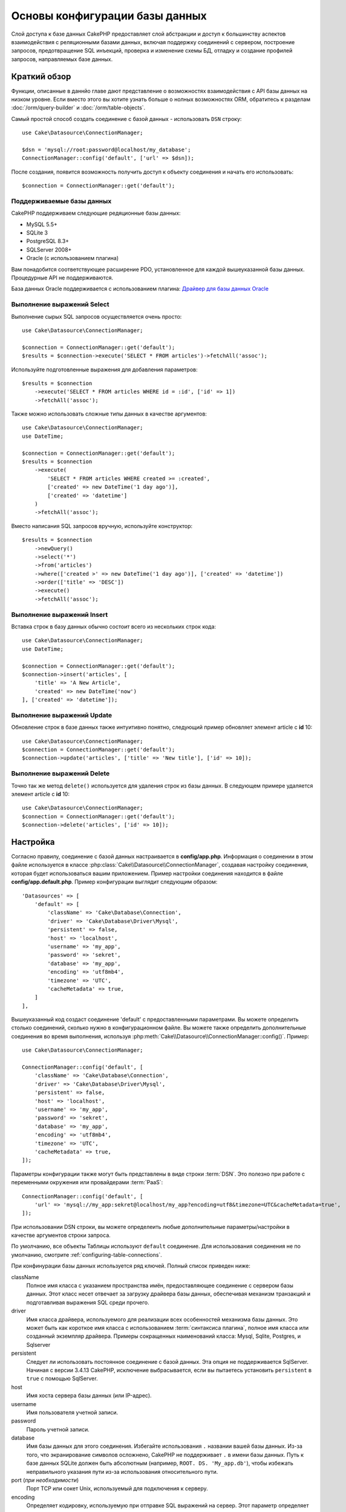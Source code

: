 Основы конфигурации базы данных
###############################

Слой доступа к базе данных CakePHP предоставляет слой абстракции и доступ к большинству
аспектов взаимодействия с реляционными базами данных, включая  поддержку соединений
с сервером, построение запросов, предотвращение SQL инъекций, проверка и изменение схемы БД,
отладку и создание профилей запросов, направляемых базе данных.

Краткий обзор
=============

Функции, описанные в даннйо главе дают представление о возможностях взаимодействия
с API базы данных на низком уровне. Если вместо этого вы хотите узнать больше о нолных
возможностях ORM, обратитесь к разделам :doc:`/orm/query-builder` и
:doc:`/orm/table-objects`.

Самый простой способ создать соединение с базой данных - использовать ``DSN`` строку::

    use Cake\Datasource\ConnectionManager;

    $dsn = 'mysql://root:password@localhost/my_database';
    ConnectionManager::config('default', ['url' => $dsn]);

После создания, появится возможность получить доступ к объекту соединения и начать его использовать::


    $connection = ConnectionManager::get('default');

Поддерживаемые базы данных
--------------------------

CakePHP поддерживаем следующие редяционные базы данных:

* MySQL 5.5+
* SQLite 3
* PostgreSQL 8.3+
* SQLServer 2008+
* Oracle (с использованием плагина)

Вам понадобится соответствующее расширение PDO, установленное для каждой вышеуказанной
базы данных. Процедурные API не поддерживаются.

База данных Oracle поддерживается с использованием плагина:
`Драйвер для базы данных Oracle <https://github.com/CakeDC/cakephp-oracle-driver>`_

.. _running-select-statements:

Выполнение выражений Select
---------------------------

Выполнение сырых SQL запросов осуществляется очень просто::

    use Cake\Datasource\ConnectionManager;

    $connection = ConnectionManager::get('default');
    $results = $connection->execute('SELECT * FROM articles')->fetchAll('assoc');

Используйте подготовленные выражения для добавления параметров::

    $results = $connection
        ->execute('SELECT * FROM articles WHERE id = :id', ['id' => 1])
        ->fetchAll('assoc');

Также можно использовать сложные типы данных в качестве аргументов::

    use Cake\Datasource\ConnectionManager;
    use DateTime;

    $connection = ConnectionManager::get('default');
    $results = $connection
        ->execute(
            'SELECT * FROM articles WHERE created >= :created',
            ['created' => new DateTime('1 day ago')],
            ['created' => 'datetime']
        )
        ->fetchAll('assoc');

Вместо написания SQL запросов вручную, используйте конструктор::

    $results = $connection
        ->newQuery()
        ->select('*')
        ->from('articles')
        ->where(['created >' => new DateTime('1 day ago')], ['created' => 'datetime'])
        ->order(['title' => 'DESC'])
        ->execute()
        ->fetchAll('assoc');

Выполнение выражений Insert
---------------------------

Вставка строк в базу данных обычно состоит всего из нескольких строк кода::

    use Cake\Datasource\ConnectionManager;
    use DateTime;

    $connection = ConnectionManager::get('default');
    $connection->insert('articles', [
        'title' => 'A New Article',
        'created' => new DateTime('now')
    ], ['created' => 'datetime']);

Выполнение выражений Update
---------------------------

Обновление строк в базе данных также интуитивно понятно, следующий пример обновляет
элемент article с **id** 10::

    use Cake\Datasource\ConnectionManager;
    $connection = ConnectionManager::get('default');
    $connection->update('articles', ['title' => 'New title'], ['id' => 10]);

Выполнение выражений Delete
---------------------------

Точно так же метод ``delete()`` используется для удаления строк из базы данных.
В следующем примере удаляется элемент article с **id** 10::

    use Cake\Datasource\ConnectionManager;
    $connection = ConnectionManager::get('default');
    $connection->delete('articles', ['id' => 10]);


.. _database-configuration:

Настройка
=========

Согласно правилу, соединение с базой данных настраивается в **config/app.php**.
Информация о соединении в этом файле используется в классе
:php:class:`Cake\\Datasource\\ConnectionManager`, создавая настройку соединения,
которая будет использоваться вашим приложением. Пример настройки соединения находится
в файле **config/app.default.php**. Пример конфигурации выглядит следующим образом::

    'Datasources' => [
        'default' => [
            'className' => 'Cake\Database\Connection',
            'driver' => 'Cake\Database\Driver\Mysql',
            'persistent' => false,
            'host' => 'localhost',
            'username' => 'my_app',
            'password' => 'sekret',
            'database' => 'my_app',
            'encoding' => 'utf8mb4',
            'timezone' => 'UTC',
            'cacheMetadata' => true,
        ]
    ],

Вышеуказанный код создаст соединение 'default' с предоставленными параметрами.
Вы можете определить столько соединений, сколько нужно в конфигурационном файле.
Вы можете также определить дополнительные соединения во время выполнения, используя
:php:meth:`Cake\\Datasource\\ConnectionManager::config()`. Пример::

    use Cake\Datasource\ConnectionManager;

    ConnectionManager::config('default', [
        'className' => 'Cake\Database\Connection',
        'driver' => 'Cake\Database\Driver\Mysql',
        'persistent' => false,
        'host' => 'localhost',
        'username' => 'my_app',
        'password' => 'sekret',
        'database' => 'my_app',
        'encoding' => 'utf8mb4',
        'timezone' => 'UTC',
        'cacheMetadata' => true,
    ]);

Параметры конфигурации также могут быть представлены в виде строки :term:`DSN`.
Это полезно при работе с переменными окружения или провайдерами :term:`PaaS`::

    ConnectionManager::config('default', [
        'url' => 'mysql://my_app:sekret@localhost/my_app?encoding=utf8&timezone=UTC&cacheMetadata=true',
    ]);

При использовании DSN строки, вы можете определеить любые дополнительные параметры/настройки
в качестве аргументов строки запроса.

По умолчанию, все объекты Таблицы используют ``default`` соединение. Для использования
соединения не по умолчанию, смотрите :ref:`configuring-table-connections`.

При конфинурации базы данных используется ряд ключей. Полный список приведен ниже:

className
    Полное имя класса с указанием пространства имён, предоставляющее соединение с сервером базы данных.
    Этот класс несет отвечает за загрузку драйвера базы данных, обеспечивая механизм транзакций и
    подготавливая выражения SQL среди прочего.
driver
    Имя класса драйвера, используемого для реализации всех особенностей механизма базы данных.
    Это может быть как короткое имя класса с использованием :term:`синтаксиса плагина`,
    полное имя класса или созданный экземпляр драйвера.
    Примеры сокращенных наименований класса: Mysql, Sqlite, Postgres, и Sqlserver
persistent
    Следует ли использовать постоянное соединение с базой данных. Эта опция
    не поддерживается SqlServer. Начиная с версии 3.4.13 CakePHP,
    исключение выбрасывается, если вы пытаетесь установить
    ``persistent`` в ``true`` с помощью SqlServer.
host
    Имя хоста сервера базы данных (или IP-адрес).
username
    Имя пользователя учетной записи.
password
    Пароль учетной записи.
database
    Имя базы данных для этого соединения. Избегайте использования ``.`` названии вашей базы данных.
    Из-за того, что экранирование символов осложнено, CakePHP не поддерживает ``.`` в имени базы данных.
    Путь к базе данных SQLite должен быть абсолютным (например, ``ROOT. DS. 'My_app.db'``),
    чтобы избежать неправильного указания пути из-за использования относительного пути.
port (*при необходимости*)
    Порт TCP или сокет Unix, используемый для подключения к серверу.
encoding
    Определяет кодировку, используемую при отправке SQL выражений на сервер.
    Этот параметр определяет кодировку по умолчнию для всех баз данных кроме DB2.
timezone
    Часовой пояс, установленный на сервере.
schema
    Настройка в базе данных, используемая в PostgreSQL для указания используемой схемы.
unix_socket
    Используется драйверами для подключения через файлы Unix сокетов.
    Если вы используете PostgreSQL и хотите использовать Unix сокеты, оставьте значение хоста пустым.
ssl_key
    Путь до файла SSL ключа. (Поддерживается только MySQL).
ssl_cert
    Путь до файла SSL сертификата. (Поддерживается только MySQL).
ssl_ca
    Путь до файла издателя SSL сертификата. (Поддерживается только MySQL).
init
    Список запросов, которые должны быть отправлены серверу базы данных, когда
    создается соединение.
log
    Установите значение на ``true`` для включения логирования запросов. При включеннои режиме
    запросы будут логироваться на уровне ``debug`` с областью действий ``queriesLog``.
quoteIdentifiers
    Установите значение на ``true``, если используются зарезервированные слова или специальные
    символы в названиях таблиц или столбцов. Включение этого параметра приведёт к тому, что в запросах,
    сформированных с использованием :doc:`/orm/query-builder`, будут использоваться идентификаторы,
    заключенные в кавычки при создании SQL. Необходимо отметить, что это снизит производительность
    так как каждый запрос должен быть отслежен и обработан до выполнения.
flags
    Ассоциативный массив констант PDO, которые должны быть переданы в базовый экземпляр PDO.
    Смотрите документацию PDO для флагов, поддерживаемых драйвером, который вы используете.
cacheMetadata
    Либо логическое ``true``, либо строка, содержащая конфигурацию кэша для хранения метаданных.
    Отключение кэширования метаданных не рекомендуется и может привести к
    очень низкой производительности. Смотрите раздел: ref: `database-metadata-cache`
    для получения дополнительной информации.
mask
    Установите разрешения для сгенерированного файла базы данных. (Поддерживается только SQLite)

На данном этапе будет полезно обратить внимание на :doc:`/intro/conventions`. Правильное наименование
для таблиц (и добавление некоторых столбцов) может дать некоторые дополнительные функции и избежать
настройки. Например, если назвать таблицу базы данных big\_boxes, таблицу BigBoxesTable и контроллер
BigBoxesController, то все вместе будет работать автоматически. Согласно правилам, необходимо
использовать знак нижнего подчеркивания, нижний регистр и множественное число в наименованиях
таблиц баз данных - например: bakers, pastry\_stores и savory\_cakes.

.. php:namespace:: Cake\Datasource

Управление соединениями
=======================

.. php:class:: ConnectionManager

Класс ``ConnectionManager`` действует как реестр для доступа к соединениям базы данных,
которые существуют в приложении. Это место, где другие объекты могут получить ссылки на
существующие соединения.

Доступ к соединениям
--------------------

.. php:staticmethod:: get($name)

Настроенные один раз, соединения могут быть получены с использованием
:php:meth:`Cake\\Datasource\\ConnectionManager::get()`. Данный метод создаст и загрузит соединение,
если оно не было создано до этого или возвратит существующее известное соединение::

    use Cake\Datasource\ConnectionManager;

    $conn = ConnectionManager::get('default');

Попытка загрузить соединения, которые не существуют, приведет к вызову исключения.

Создание соединений во время выполнения
---------------------------------------

Используя ``config()`` и ``get()`` можно создавать новые соединения, которые не определены в
файлах конфигурации, во время выполнения приложения::

    ConnectionManager::config('my_connection', $config);
    $conn = ConnectionManager::get('my_connection');

Смотрите раздел :ref:`database-configuration` для получения дополительной информации по конфигурационным данным,
используемым при создании соединений.

.. _database-data-types:

.. php:namespace:: Cake\Database

Типы данных
===========

.. php:class:: Type

Так как каждая база данных включает в себя разный набор типов данных или одинаковые имена,
используются для схожих типов данных, CakePHP предоставляет набор абстрактных типов данных
для использования со слоем базы данных. Типы, которые поддерживает CakePHP:

string
    Обычно поддерживается столбцами типа ``CHAR`` или ``VARCHAR``. Использование опции
    ``fixed`` преобразует столбец в тип CHAR. Для SQL Server используются типы
    ``NCHAR`` и ``NVARCHAR``.
text
    Соответствует типам ``TEXT``.
uuid
    Соответствует типу UUID, если база данных имеет таковой, в противном случае
    генерируется поле ``CHAR(36)``.
binaryuuid
    Соответствует типу UUID, если база данных имеет таковой, в противном случае
    генерируется столбец ``BINARY(16)``.
integer
    Соответствует типу ``INTEGER``, предоставляемому базой данных. BIT на данный момент
    не поддерживается.
smallinteger
    Соответствует типу ``SMALLINT``, предоставляемому базой данных.
tinyinteger
    Соответствует типу ``TINYINT`` или ``SMALLINT``, предоставляемому базой данных. Для MySQL
    ``TINYINT(1)`` является логическим типом.
biginteger
    Соответствует типу ``BIGINT``, предоставляемому базой данных.
float
    Соответствует либо ``DOUBLE``, либо ``FLOAT`` в зависимости от базы данных. Опция ``precision``
    используется для определения кол-ва знаков после запятой.
decimal
    Соответствует типу ``DECIMAL``. Поддерживаются опции ``length`` и ``precision``.
boolean
    Соответствует ``BOOLEAN``, кроме MySQL, где ``TINYINT(1)`` используется для представления
    булевых значений. ``BIT(1)`` на данный момент не поддерживается.
binary
    Соответствует типу ``BLOB`` или ``BYTEA``, в зависимости от базы данных.
date
    Соответствует простому типу часового пояса столбца ``DATE``. Возвращаемое значение столбца
    этого типа - :php:class:`Cake\\I18n\\Date`, которое расширяет основной класс ``DateTime``.
datetime
    Соответствует простому типу часового пояса столбца ``DATETIME``. В PostgreSQL и SQL Server
    преобразуется в тип ``TIMESTAMP``. Возвращаемое значение по умолчанию столбца этого типа -
    :php:class:`Cake\\I18n\\Time`, которое расширяет встроенный класс ``DateTime`` и
    `Chronos <https://github.com/cakephp/chronos>`_.
timestamp
    Соответствует типу ``TIMESTAMP``.
time
    Соответствует типу ``TIME`` во всех базах данных.
json
    Соответствует типу ``JSON``, если он доступен, иначе преобразуется в ``TEXT``.
    Тип ``JSON`` был добавлен в версии 3.3.0

Эти типы используются как для функций отражения схемы, которые предоставляет CakePHP, так и для
функций создания схемы, которые CakePHP использует при проведении тестов.

Каждый тип предоставляет функции преобразования между представлениями PHP и SQL.
Эти методы вызываются на основе подсказок для типов данных при выполнении запросов.
Например, столбец, помеченный как 'datetime' будет автоматически конвертировать входные параметры
из экземпляров ``DateTime`` во временные метки или форматированные строки представляющие даты.
Аналогично, столбцы с 'двоичными' данными принимают файловые дескрипторы и генерируют
файловые дескрипторы при чтении данных.

.. versionchanged:: 3.3.0
    Был добавлен тип ``json``.

.. versionchanged:: 3.5.0
    Были добавлены типы ``smallinteger`` и ``tinyinteger``.

.. versionchanged:: 3.6.0
    Был добавлен тип ``binaryuuid``.

.. _adding-custom-database-types:

Добавление пользовательских типов
---------------------------------
.. php:staticmethod:: map($name, $class)

Если необходимо использовать особые типы, которые не встроены в CakePHP, можно добавить
новые дополнительные типы в систему типов CakePHP. Классы типов имплементируют следующие методы:

* ``toPHP``: Преобразует данное значение из типа базы данных в эквивалент PHP.
* ``toDatabase``: Преобразует данное значение из типа PHP в один из подходящих базе данных.
* ``toStatement``: Преобразует данное значение в эквивалент выражения.
* ``marshal``: Сериализирует необработанные данные в объекты PHP.

Простой способ реализовать базовый интерфейс - расширить класс :php:class:`Cake\\Database\\Type`.
Например, если необходимо добавить тип JSON, нужно написать следуюий класс для типа::

    // в src/Database/Type/JsonType.php

    namespace App\Database\Type;

    use Cake\Database\Driver;
    use Cake\Database\Type;
    use PDO;

    class JsonType extends Type
    {

        public function toPHP($value, Driver $driver)
        {
            if ($value === null) {
                return null;
            }
            return json_decode($value, true);
        }

        public function marshal($value)
        {
            if (is_array($value) || $value === null) {
                return $value;
            }
            return json_decode($value, true);
        }

        public function toDatabase($value, Driver $driver)
        {
            return json_encode($value);
        }

        public function toStatement($value, Driver $driver)
        {
            if ($value === null) {
                return PDO::PARAM_NULL;
            }
            return PDO::PARAM_STR;
        }

    }

По умолчанию метод ``toStatement ()`` обрабатывает значения как строки, которые предназначены
для нового типа. Как только новый тип создан, необходимо добавить его в отображение типа.
Во время начальной загрузки приложения необходимо сделать следующее::

    use Cake\Database\Type;

    Type::map('json', 'App\Database\Type\JsonType');

.. versionadded:: 3.3.0
    Тип Json, описанный в этом примере был добавлен в ядро фреймворка.

Затем мы можем перезагрузить данные отраженной схемы для использования нового типа,
и слой базы данных CakePHP автоматически конвертирует JSON данные при создании запросов.
Пользовательские типы можно использовать в вашей Таблице с помощью метода
:ref:`_initializeSchema() <saving-complex-types>`::

    use Cake\Database\Schema\TableSchema;

    class WidgetsTable extends Table
    {

        protected function _initializeSchema(TableSchema $schema)
        {
            $schema->columnType('widget_prefs', 'json');
            return $schema;
        }

    }

.. _mapping-custom-datatypes-to-sql-expressions:

Сопоставление пользовательских типов данных выражениям SQL
----------------------------------------------------------

.. versionadded:: 3.3.0
    Поддержка сопоставления пользовательских типов данных к выражениям SQL была добавлена в версии 3.3.0.

Предыдущий пример сопоставляет пользовательский тип данных для столбца типа 'json', который легко выразить
в виде строеи в выражении SQL. Сложные типы данных SQL не могут быть выражены строками/числами в SQL запросах.
При работе с этими типами данных класс Типа должен имплементировать интерфейс
``Cake\Database\Type\ExpressionTypeInterface``. Этот интерфейс даёт возможность пользовательскому типу представлять
значение в виде SQL выражения. Например, построим простой класс Типа для обработки типа данных ``POINT``
из MySQL. Сначала определим объект 'value', который используется для представления данных ``POINT`` в PHP::

    // в src/Database/Point.php
    namespace App\Database;

    // Наш объект-значение не изменяем.
    class Point
    {
        protected $_lat;
        protected $_long;

        // Factory метод.
        public static function parse($value)
        {
            // Парсинг данных из MySQL.
            return new static($value[0], $value[1]);
        }

        public function __construct($lat, $long)
        {
            $this->_lat = $lat;
            $this->_long = $long;
        }

        public function lat()
        {
            return $this->_lat;
        }

        public function long()
        {
            return $this->_long;
        }
    }


После создания объекта-значения понадобится класс Типа для сопоставления данных в этот объект-значение
и в выражение SQL::

    namespace App\Database\Type;

    use App\Database\Point;
    use Cake\Database\Expression\FunctionExpression;
    use Cake\Database\Type as BaseType;
    use Cake\Database\Type\ExpressionTypeInterface;

    class PointType extends BaseType implements ExpressionTypeInterface
    {
        public function toPHP($value, Driver $d)
        {
            return Point::parse($value);
        }

        public function marshal($value)
        {
            if (is_string($value)) {
                $value = explode(',', $value);
            }
            if (is_array($value)) {
                return new Point($value[0], $value[1]);
            }
            return null;
        }

        public function toExpression($value)
        {
            if ($value instanceof Point) {
                return new FunctionExpression(
                    'POINT',
                    [
                        $value->lat(),
                        $value->long()
                    ]
                );
            }
            if (is_array($value)) {
                return new FunctionExpression('POINT', [$value[0], $value[1]]);
            }
            // Обработка других случаев.
        }
    }

Вышеуказанный класс выполняет несколько интересных вещей:

* Метод ``toPHP`` парсит результаты SQL запроса в объект-значение.
* Метод ``marshal`` преобразовывает данные запроса в объект-значение.
  Здесь принимаются такие строковые значения, как ``'10.24,12.34`` и массивы.
* Метод ``toExpression`` обрабатывает преобразование объект-значения в эквивалент выражения SQL. В этом примере
  полученный в результате SQL будет выглядеть как ``POINT(10.24, 12.34)``.

Как только будет создан пользовательский тип, понадобится :ref:`подключить тип
к таблице классов <saving-complex-types>`.

.. _immutable-datetime-mapping:

Использование неизменяемых объектов DateTime
--------------------------------------------
.. versionadded:: 3.2

    Неизменяемые объекты date/time были добавлены в версии 3.2.

Так как объекты Date/Time легко изменить, CakePHP дает возможность использовать
неизменяемые объект-значения. Наилучшим образом это можно сделать в файле
**config/bootstrap.php**::

    Type::build('datetime')->useImmutable();
    Type::build('date')->useImmutable();
    Type::build('time')->useImmutable();
    Type::build('timestamp')->useImmutable();

.. note::
    В новых приложениях неизменяемые объекты используются по умолчанию.

Классы подключений
==================

.. php:class:: Connection

Классы подключений предоставляют простой интерфейс для согласованного
взаимодействия с соединениями базы данных. Они предназначены для более
абстрактного интерфейса для слоя драйвера и предоставляют функции выполнения
запросов, логирования запросов и выполнения транзакционных операций.

.. _database-queries:

Выполнение запросов
-------------------

.. php:method:: query($sql)

Получив объект подключения, вы вероятно захотите выполнить с ним несколько запросов.
Слой абстракции базы данных CakePHP предоставляет функции обёртки поверх PDO и
собственных драйверов. Данные обертки предоставляют схожий интерфейс аналогичный PDO.
Существует несколько различных способов выполнения запросов в зависимости от его типа,
который необходимо выполнить и того какие результаты нужны в ответ.
Наиболее простой метод - ``query()``, который позволяет запускать уже выполненные SQL запросы::

    $stmt = $conn->query('UPDATE articles SET published = 1 WHERE id = 2');

.. php:method:: execute($sql, $params, $types)

Метод ``query()`` не допускает применение дополнительных параметров. Если нужны дополнительные параметры,
необходимо использовать метод ``execute()``, который дает возможность использовать шаблон для подстановки::

    $stmt = $conn->execute(
        'UPDATE articles SET published = ? WHERE id = ?',
        [1, 2]
    );

Без явного указания типов, ``execute`` предположит, что все подстановочные значения имеют строковый тип.
Если необходимо привязать определенные типы данных, можно использовать абстрактные имена типов при
создании запроса::

    $stmt = $conn->execute(
        'UPDATE articles SET published_date = ? WHERE id = ?',
        [new DateTime('now'), 2],
        ['date', 'integer']
    );

.. php:method:: newQuery()

Это позволяет использовать расширенные типы данных в ваших приложениях и правильно
конвертировать их в SQL выражения. Последний и наиболее гибкий способ создания запросов -
использование :doc:`/orm/query-builder`. Данный подход позволяет сконструировать сложные
и выразительные запросы без использования платформенно-ориентированного SQL::

    $query = $conn->newQuery();
    $query->update('articles')
        ->set(['published' => true])
        ->where(['id' => 2]);
    $stmt = $query->execute();

При использовании конструктора запросов, ни один SQL запрос не будет послан на сервер
базы данных до вызова метода ``execute()`` или пока запрос не будет повторён.
При итерации запроса, сначала он выполняется, а затем его результатирующий набор данных будет проитерирован::

    $query = $conn->newQuery();
    $query->select('*')
        ->from('articles')
        ->where(['published' => true]);

    foreach ($query as $row) {
        // Сделать что-нибудь со строкой.
    }

.. note::

    Если есть экземпляр :php:class:`Cake\\ORM\\Query`, можно использовать ``all()``
    для получения результатирующего набора SELECT запросов.

Использование транзакций
------------------------

Объекты соединения предоставляют несколько простых способов выполнения транзакций
базы данных. Наиболее простой способ выполнения - используя методы ``begin()``,
``commit()`` и ``rollback()``, которые преобразуются в их SQL эквиваленты::

    $conn->begin();
    $conn->execute('UPDATE articles SET published = ? WHERE id = ?', [true, 2]);
    $conn->execute('UPDATE articles SET published = ? WHERE id = ?', [false, 4]);
    $conn->commit();

.. php:method:: transactional(callable $callback)

В дополнение к этим экземплярам интерфейсов соединений в том числе предоставляется
метод ``transactional()``, который делает обработку вызовов begin/commit/rollback
еще проще::

    $conn->transactional(function ($conn) {
        $conn->execute('UPDATE articles SET published = ? WHERE id = ?', [true, 2]);
        $conn->execute('UPDATE articles SET published = ? WHERE id = ?', [false, 4]);
    });

В дополнение к базовым запросам, вы можете выполнить более сложные запросы, используя
:doc:`/orm/query-builder` или :doc:`/orm/table-objects`. Транзакционный метод сделает
следующее:

- Вызов ``begin``.
- Вызов замыкания.
- Если замыкание выбрасывает исключение, то вызывается откат изменений. Будет выброшено
  первоначальное исключение.
- Если замыкание возвращает ``false``, будет вызван откат изменений.
- Если замыкание выполняется успешно, транзакция будет завершена.

Взаимодействие с выражениями
============================

При использовании нижнего уровня API базы данных, вы будете часто сталкиваться с
объектами выражения. Эти объекты позволяют манипулировать подготовленными выражениями
из драйвера. После создания и выполнения объекта запроса или использования ``execute()``,
у вас появится экземпляр ``StatementDecorator``. Он оборачивает основной объект выражения
и предоставляет несколько дополнительных функций.

Подготовка выражения
---------------------

Вы можете создать объект выражения, используя ``execute()`` или ``prepare()``.
Метод ``execute()`` возвращает выражение с привязанными к нему значениями.
При использовании ``prepare()`` возвращается неполное выражение::

    // Выражения execute уже имеют связанные значения.
    $stmt = $conn->execute(
        'SELECT * FROM articles WHERE published = ?',
        [true]
    );

    // Выражения из метода prepare будут параметрами полей для подстановки.
    // Необходимо привязать параметры до того как их использовать.
    $stmt = $conn->prepare('SELECT * FROM articles WHERE published = ?');

После того как выражение подготовлено, вы можете привязать дополнительные данные и выполнить его.

.. _database-basics-binding-values:

Привязка значений
-----------------

После того как подготовленное выражение создано, можно привязть дополнительные ланные.
Можно привязать множество значений сразу, используя метод ``bind()`` или привязать
отдельные элементы, используя ``bindValue``::

    $stmt = $conn->prepare(
        'SELECT * FROM articles WHERE published = ? AND created > ?'
    );

    // Привязка множества значений
    $stmt->bind(
        [true, new DateTime('2013-01-01')],
        ['boolean', 'date']
    );

    // Привязка одного значения
    $stmt->bindValue(1, true, 'boolean');
    $stmt->bindValue(2, new DateTime('2013-01-01'), 'date');

При создании выражений, можно использовать именованные ключи массива вместо
индексных::

    $stmt = $conn->prepare(
        'SELECT * FROM articles WHERE published = :published AND created > :created'
    );

    // Привязка множества значений
    $stmt->bind(
        ['published' => true, 'created' => new DateTime('2013-01-01')],
        ['published' => 'boolean', 'created' => 'date']
    );

    // Привязка одного значения
    $stmt->bindValue('published', true, 'boolean');
    $stmt->bindValue('created', new DateTime('2013-01-01'), 'date');

.. warning::

    Нельзя смешивать индексные и именованные ключи массива в одном и том же выражении.

Выполнение и получение строк
----------------------------

После подготовки выражения и привязки к нему данных, можно выполнить его и получить строки.
Выражения должны быть выполнены с использованием метода ``execute()``. После выполнения, результаты
можно получить, используя ``fetch()``, ``fetchAll()`` или проитерировать выражение::

    $stmt->execute();

    // Прочитать одну строку.
    $row = $stmt->fetch('assoc');

    // Прочитать все строки.
    $rows = $stmt->fetchAll('assoc');

    // Прочитать строки путем итерации.
    foreach ($stmt as $row) {
        // Выполнить задачу
    }

.. note::

    Считывание строк итерированием подтягивает строки в 'обеих' режимах. Это означает, что
    можно получить как нумерованные индексные и ассоциированные индексные результаты.

Получение количества строк
--------------------------

После выполнения выражения, можно получить количество затронутых строк::

    $rowCount = count($stmt);
    $rowCount = $stmt->rowCount();

Коды ошибок
-----------

Если запрос не был выполнен успешно, можно получить соответствующую информацию об ошибке,
используя методы ``errorCode()`` и ``errorInfo()``. Эти методы работают также, как те, что
предоставляются PDO::

    $code = $stmt->errorCode();
    $info = $stmt->errorInfo();

.. todo::
    Possibly document CallbackStatement and BufferedStatement

.. _database-query-logging:

Логирование запросов
====================

Логирование запросов может быть включено при настройке соединения, установив параметр
``log`` на значение ``true``. Также можно включить логирование запросов во время выполнения,
используя ``enableQueryLogging``::

    // До 3.7.0 используйте logQueries()
    // Включить логирование.
    $conn->enableQueryLogging(true);

    // Отключить логирование
    $conn->enableQueryLogging(false);

Когда логирование запросов включено, запросы логируются в :php:class:`Cake\\Log\\Log`,
используя уровень 'debug' и область действия 'queriesLog'.
Необхоимо, чтобы логгер был настроен на этот уровень и область действия. Логирование
с опцией ``stderr`` может быть полезно при работе с юнит тестами и логирование в
files/syslog может быть полезно при работе с веб-запросами::

    use Cake\Log\Log;

    // Консольное логирование
    Log::config('queries', [
        'className' => 'Console',
        'stream' => 'php://stderr',
        'scopes' => ['queriesLog']
    ]);

    // Логирование в файле
    Log::config('queries', [
        'className' => 'File',
        'path' => LOGS,
        'file' => 'queries.log',
        'scopes' => ['queriesLog']
    ]);

.. note::

    Логирование запросов предназначено только для процесса отладки/разработки.
    Никогда не оставляйте логирование запросов включенным в рабочем режиме, так как
    это может негативно сказаться на производительности приложения.

.. _identifier-quoting:

Использование кавычек в идентификаторах
=======================================

По умолчанию CakePHP **не** использует кавычки идентификаторов в сгенерированных SQL запросах.
Причина этого заключается в том, что использование кавычек в идентификаторах имеет несколько недостатков:

* Снижение производительности - использование кавычек в идентификаторах намного медленнее и сложнее чем их неиспользование.
* Не нужно в большинстве случаев - в неунаследованных базах данных, которые соответствуют правилам CakePHP, нет причины
  использовать кавычки в идентификаторах.

Для унаследованной схемы, в которой требуются кавычки в идентификаторах, можно включить настройку ``quoteIdentifiers``
в :ref:`database-configuration`. Эта функция включается в том числе и при выполении::

    $conn->getDriver()->enableAutoQuoting();

При включенном режиме, использование кавычек в идентификаторах

Когда использование кавычек в идентификаторах включено, вызывается дополнительный проход запроса, который
ковертирует все идентификаторы в объекты ``IdentifierExpression``.

.. note::

    SQL фрагменты, содержащиеся в объектах QueryExpression не изменяются.

.. _database-metadata-cache:

Кэширование метаданных
======================

Функция объектно-реляционного отображения данных CakePHP использует отражение базы данных для
определения схемы, индексов и внешних ключей, которые содержит приложение. Так как эти
метаданные изменяются нечасто и требуют много ресурсов при доступе, они обычно кэшируются.
По умолчанию, метаданные хранятся в конфигурации кэша ``_cake_model_``. Можно определить
пользовательскую конфигурацию кэша, используя опцию ``cacheMetatdata`` в конфигурации
источника данных::

    'Datasources' => [
        'default' => [
            // Other keys go here.

            // Use the 'orm_metadata' cache config for metadata.
            'cacheMetadata' => 'orm_metadata',
        ]
    ],

В том числе можно определить конфигурацию кэширования метаданных во время выполенния
с помощью метода ``cacheMetadata()``::

    // Отключить кэширование
    $connection->cacheMetadata(false);

    // Включить кэширование
    $connection->cacheMetadata(true);

    // Использование пользовательской конфигурации кэширования
    $connection->cacheMetadata('orm_metadata');

CakePHP вклчюает инструмент CLI для управления кэшированием метаданных.
Обратитесь к разделу
:doc:`/console-and-shells/schema-cache` для получения дополнительной информации.

Создание баз данных
===================

Если необходимо создать соединение без выбора базы даных, можно опустить
название базы данных::

    $dsn = 'mysql://root:password@localhost/';

Теперь можно использовать объект соединения для выполнения запросов, которые
создают/изменяют базы данных. Например, для создания базы данных::

    $connection->query("CREATE DATABASE IF NOT EXISTS my_database");

.. note::

    При создании базы данных, рекомендуется установить параметры кодировки и
    сортирующей последовательности. Если не указать эти данные, база данных
    установит системные значения, которые используются по умолчанию.

.. meta::
    :title lang=ru: Основы конфигурации базы данных
    :keywords lang=ru: SQL,MySQL,MariaDB,PostGres,Postgres,postgres,PostgreSQL,PostGreSQL,postGreSql,select,insert,update,delete,выражение,конфигурация,connection,database,data,types,custom,,executing,queries,transactions,prepared,statements,binding,fetching,row,count,error,codes,query,logging,identifier,quoting,metadata,caching
